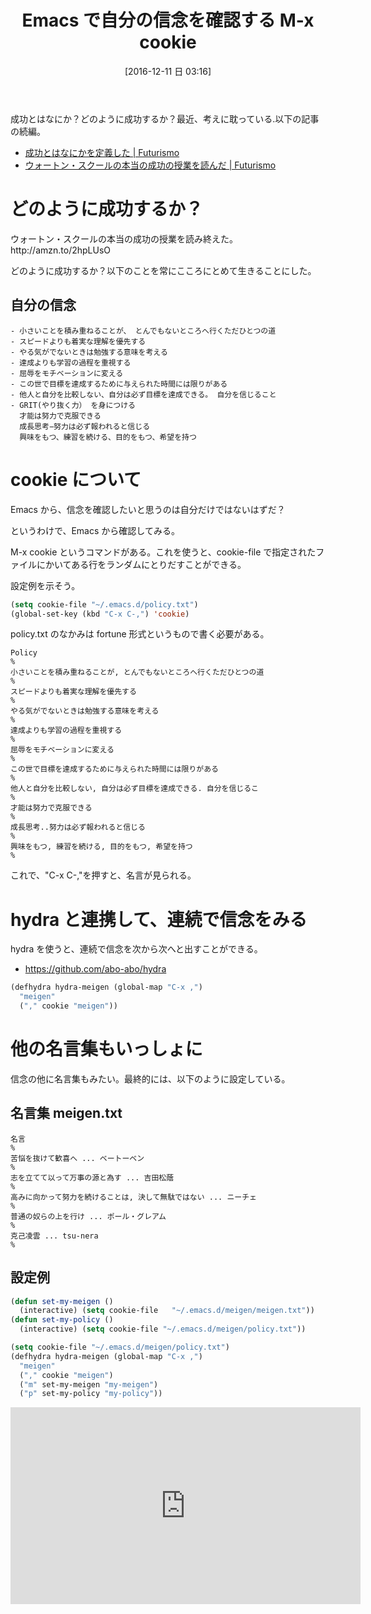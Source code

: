 #+BLOG: Futurismo
#+POSTID: 5938
#+DATE: [2016-12-11 日 03:16]
#+OPTIONS: toc:nil num:nil todo:nil pri:nil tags:nil ^:nil TeX:nil
#+CATEGORY: Emacs
#+TAGS:
#+DESCRIPTION: Emacs で自分の信念を確認する M-x cookie
#+TITLE: Emacs で自分の信念を確認する M-x cookie

成功とはなにか？どのように成功するか？最近、考えに耽っている.以下の記事の続編。

- [[http://futurismo.biz/archives/5849][成功とはなにかを定義した | Futurismo]]
- [[http://futurismo.biz/archives/5875][ウォートン・スクールの本当の成功の授業を読んだ | Futurismo]]

* どのように成功するか？
ウォートン・スクールの本当の成功の授業を読み終えた。http://amzn.to/2hpLUsO

どのように成功するか？以下のことを常にこころにとめて生きることにした。

** 自分の信念

#+begin_src text
   - 小さいことを積み重ねることが、 とんでもないところへ行くただひとつの道 
   - スピードよりも着実な理解を優先する 
   - やる気がでないときは勉強する意味を考える 
   - 達成よりも学習の過程を重視する 
   - 屈辱をモチベーションに変える 
   - この世で目標を達成するために与えられた時間には限りがある 
   - 他人と自分を比較しない、自分は必ず目標を達成できる。 自分を信じること 
   - GRIT(やり抜く力） を身につける
     才能は努力で克服できる 
     成長思考−努力は必ず報われると信じる 
     興味をもつ、練習を続ける、目的をもつ、希望を持つ
#+end_src

* cookie について
  Emacs から、信念を確認したいと思うのは自分だけではないはずだ？
  
  というわけで、Emacs から確認してみる。

  M-x cookie というコマンドがある。これを使うと、cookie-file で指定されたファイルにかいてある行をランダムにとりだすことができる。
  
  設定例を示そう。

#+begin_src emacs-lisp
(setq cookie-file "~/.emacs.d/policy.txt")
(global-set-key (kbd "C-x C-,") 'cookie)
#+end_src

policy.txt のなかみは fortune 形式というもので書く必要がある。

#+begin_src text
Policy
%
小さいことを積み重ねることが, とんでもないところへ行くただひとつの道
%
スピードよりも着実な理解を優先する
%
やる気がでないときは勉強する意味を考える
%
達成よりも学習の過程を重視する
%
屈辱をモチベーションに変える
%
この世で目標を達成するために与えられた時間には限りがある
%
他人と自分を比較しない, 自分は必ず目標を達成できる. 自分を信じるこ
%
才能は努力で克服できる
%
成長思考..努力は必ず報われると信じる
%
興味をもつ, 練習を続ける, 目的をもつ, 希望を持つ 
%
#+end_src

これで、"C-x C-,"を押すと、名言が見られる。

* hydra と連携して、連続で信念をみる
  hydra を使うと、連続で信念を次から次へと出すことができる。
  - https://github.com/abo-abo/hydra

#+begin_src emacs-lisp
(defhydra hydra-meigen (global-map "C-x ,")
  "meigen"
  ("," cookie "meigen"))
#+end_src

* 他の名言集もいっしょに
  信念の他に名言集もみたい。最終的には、以下のように設定している。

** 名言集 meigen.txt

#+begin_src text
名言
%
苦悩を抜けて歓喜へ ... ベートーベン
%
志を立てて以って万事の源と為す ... 吉田松蔭
%
高みに向かって努力を続けることは, 決して無駄ではない ... ニーチェ
%
普通の奴らの上を行け ... ポール・グレアム
%
克己凌雲 ... tsu-nera
%
#+end_src

** 設定例

#+begin_src emacs-lisp
(defun set-my-meigen ()
  (interactive) (setq cookie-file   "~/.emacs.d/meigen/meigen.txt"))
(defun set-my-policy ()
  (interactive) (setq cookie-file "~/.emacs.d/meigen/policy.txt"))

(setq cookie-file "~/.emacs.d/meigen/policy.txt")
(defhydra hydra-meigen (global-map "C-x ,")
  "meigen"
  ("," cookie "meigen")
  ("m" set-my-meigen "my-meigen")
  ("p" set-my-policy "my-policy"))
#+end_src

[[file:./../img/2016-12-11-031324_489x61_scrot.png]]

#+begin_export html
<iframe width="560" height="315" src="https://www.youtube.com/embed/3qfet8vJ17Q" frameborder="0" allowfullscreen></iframe>
#+end_export

# ./../img/2016-12-11-031324_489x61_scrot.png http://futurismo.biz/wp-content/uploads/2016-12-11-031324_489x61_scrot.png
